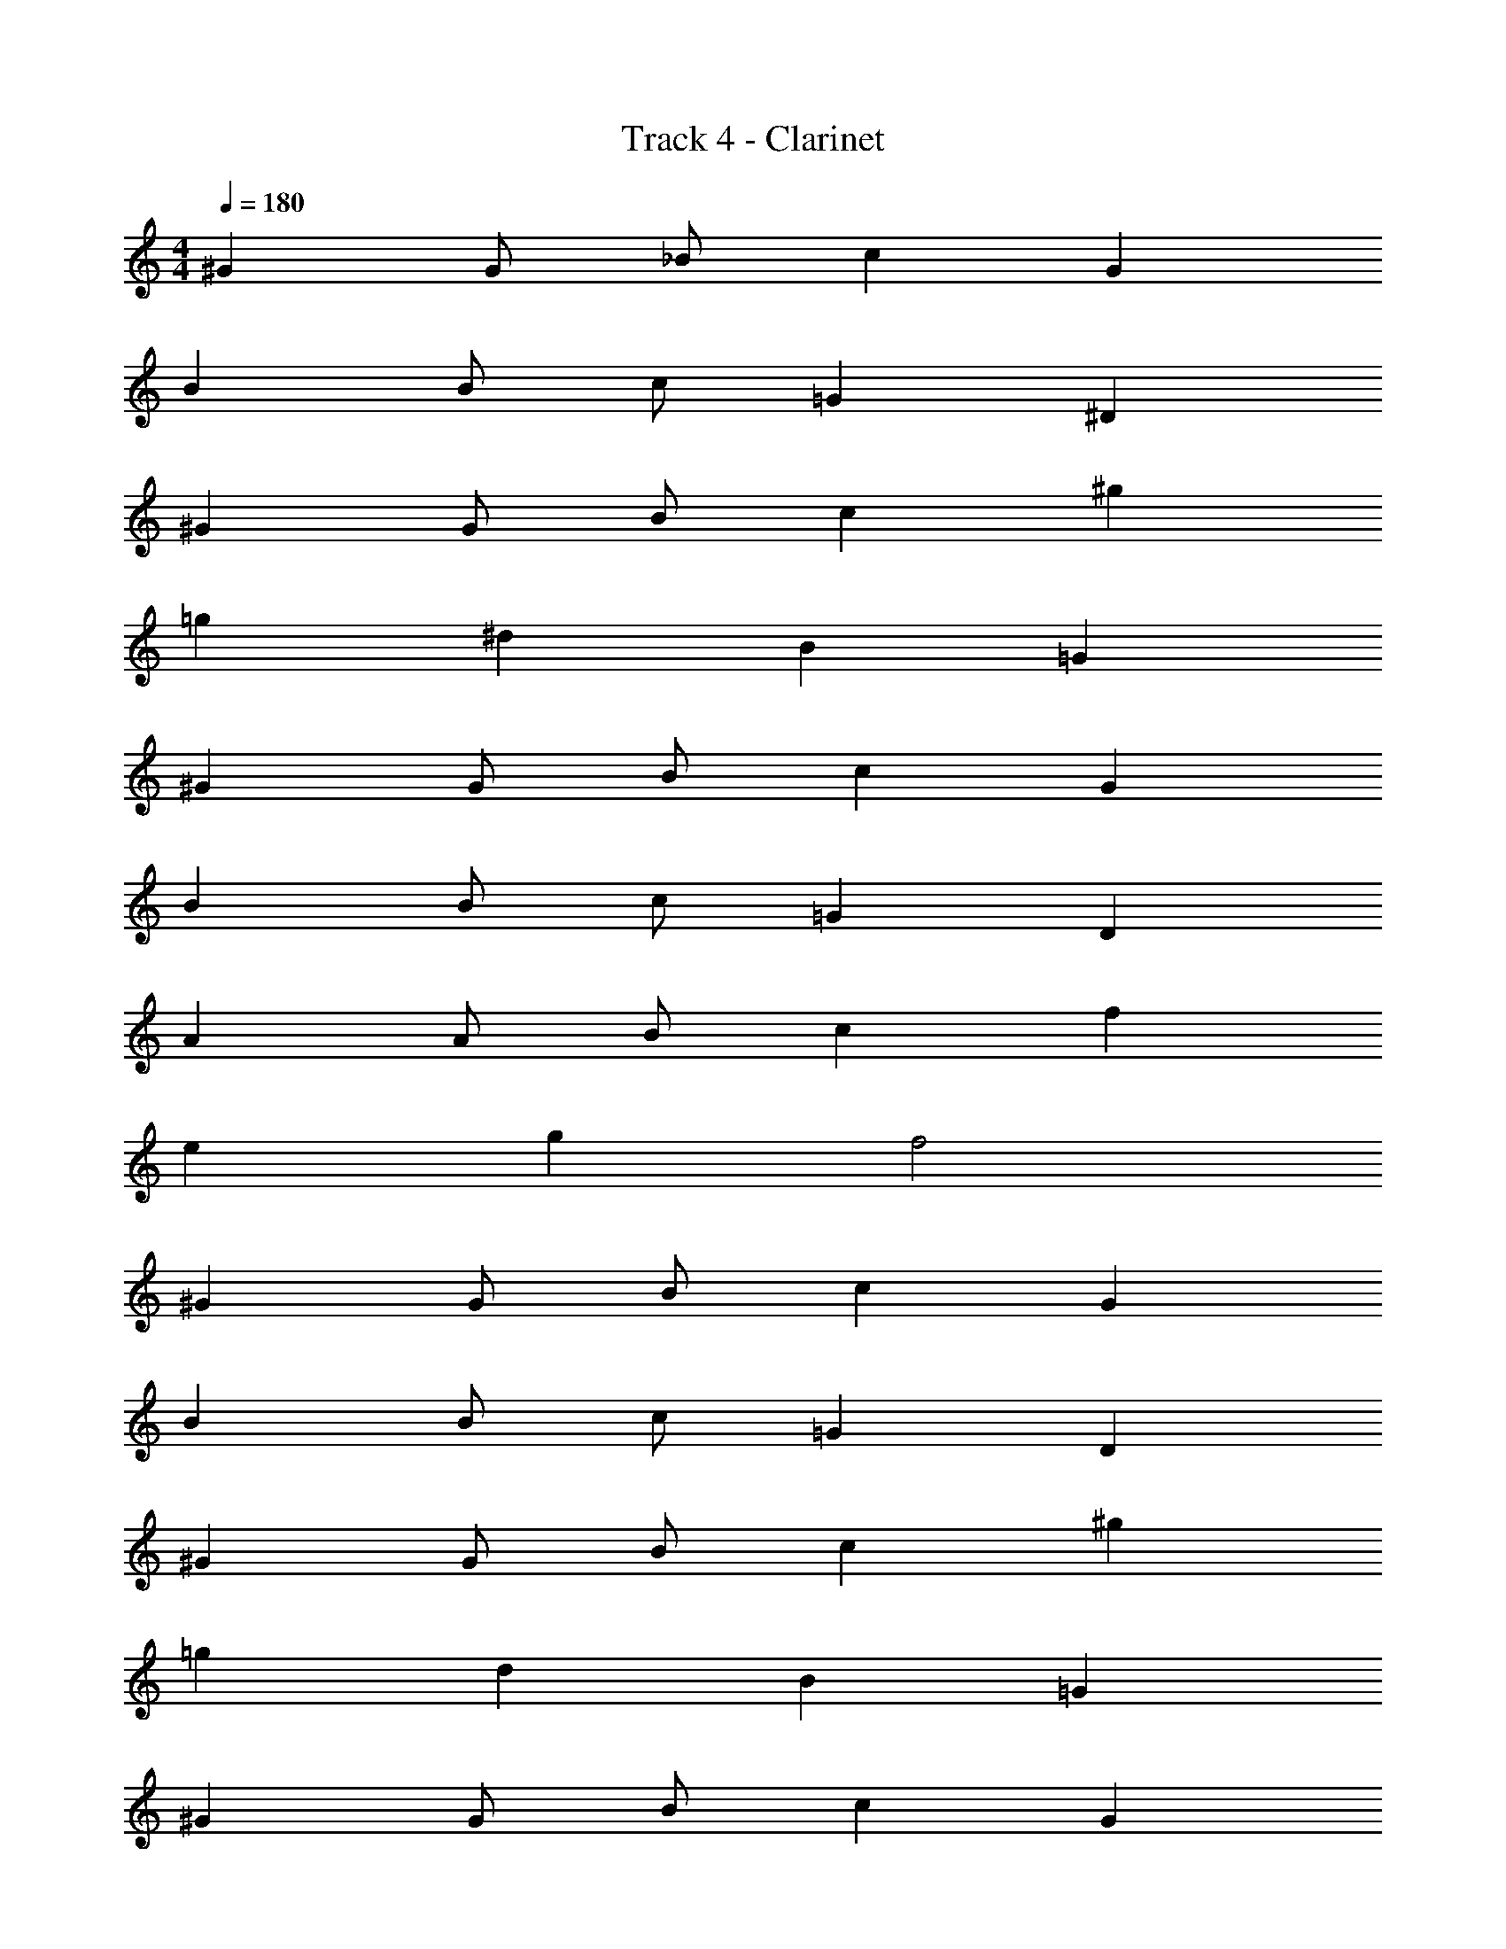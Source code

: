 X: 1
T: Track 4 - Clarinet
Z: ABC Generated by Starbound Composer v0.8.7
L: 1/4
M: 4/4
Q: 1/4=180
K: C
^G G/ _B/ c G 
B B/ c/ =G ^D 
^G G/ B/ c ^g 
=g ^d B =G 
^G G/ B/ c G 
B B/ c/ =G D 
A A/ B/ c f 
e g f2 
^G G/ B/ c G 
B B/ c/ =G D 
^G G/ B/ c ^g 
=g d B =G 
^G G/ B/ c G 
B B/ c/ =G D 
A A/ B/ c f 
e g f2 
^G G/ B/ c G 
B B/ c/ =G D 
^G G/ B/ c ^g 
=g d B =G 
^G G/ B/ c G 
B B/ c/ =G D 
A A/ B/ c f 
e g f2 
^G G/ B/ c G 
B B/ c/ =G D 
^G G/ B/ c ^g 
=g d B =G 
^G G/ B/ c G 
B B/ c/ =G D 
A A/ B/ c f 
e g f2 z64 
^G G/ B/ c G 
B B/ c/ =G D 
^G G/ B/ c/ G/ c/ ^g/ 
=g d B =G 
^G G/ d/ f c 
B B/ c/ B G 
B B/ c/ B G 
B2 c2 
G G/ B/ c G 
B B/ c/ =G D 
^G G/ B/ c/ G/ c/ ^g/ 
=g d B =G 
f c/ d/ f c 
B B/ c/ B ^G 
B B/ c/ B G 
B2 c2 
G G/ B/ c G 
B B/ c/ =G D 
^G G/ B/ c/ G/ c/ ^g/ 
=g d B =G 
^G G/ d/ f c 
B B/ c/ B G 
F/ G/ B/ c/ d/ c/ B/ G/ 
B/4 =G/4 F/4 D/4 B/4 G/4 F/4 D/4 c/4 ^G/4 E/4 C/4 c/4 G/4 E/4 C/4 
G G/ B/ c G 
B B/ c/ =G D 
^G G/ B/ c/ G/ c/ ^g/ 
=g d B =G 
f c/ d/ f c 
B B/ c/ B ^G 
F/ G/ B/ c/ d/ c/ B/ G/ 
B/4 =G/4 F/4 D/4 B/4 G/4 F/4 D/4 c/4 ^G/4 E/4 C/4 c/4 G/4 E/4 C/4 
G G/ B/ c G 
B B/ c/ =G D 
^G G/ B/ c/ G/ c/ ^g/ 
=g d B =G 
^G G/ d/ f c 
B B/ c/ B G 
F/ G/ B/ c/ d/ c/ B/ G/ 
B/4 =G/4 F/4 D/4 B/4 G/4 F/4 D/4 c/4 ^G/4 E/4 C/4 c/4 G/4 E/4 C/4 
G G/ B/ c G 
B B/ c/ =G D 
^G G/ B/ c/ G/ c/ ^g/ 
=g d B =G 
f c/ d/ f c 
B B/ c/ B ^G 
F/ G/ B/ c/ d/ c/ B/ G/ 
B/4 =G/4 F/4 D/4 B/4 G/4 F/4 D/4 c/4 ^G/4 E/4 C/4 c/4 G/4 E/4 C/4 
G4 
